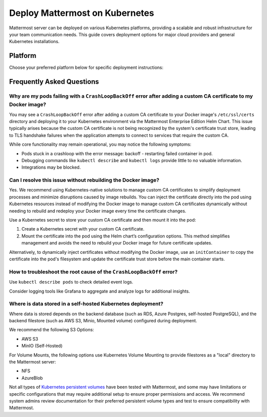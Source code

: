 Deploy Mattermost on Kubernetes
===============================

Mattermost server can be deployed on various Kubernetes platforms, providing a scalable and robust infrastructure for your team communication needs. This guide covers deployment options for major cloud providers and general Kubernetes installations.

Platform
--------

Choose your preferred platform below for specific deployment instructions:

.. tab:: Azure
  :parse-titles:

  .. include:: kubernetes/deploy-k8s-aks.rst
    :start-after: :nosearch:

.. tab:: Oracle
  :parse-titles:

  .. include:: kubernetes/deploy-k8s-oke.rst
    :start-after: :nosearch:

.. tab:: Other Kubernetes
  :parse-titles:

  .. include:: kubernetes/deploy-k8s.rst
    :start-after: :nosearch:

Frequently Asked Questions
--------------------------

Why are my pods failing with a ``CrashLoopBackOff`` error after adding a custom CA certificate to my Docker image?
~~~~~~~~~~~~~~~~~~~~~~~~~~~~~~~~~~~~~~~~~~~~~~~~~~~~~~~~~~~~~~~~~~~~~~~~~~~~~~~~~~~~~~~~~~~~~~~~~~~~~~~~~~~~~~~~~~~

You may see a ``CrashLoopBackOff`` error after adding a custom CA certificate to your Docker image's ``/etc/ssl/certs`` directory and deploying it to your Kubernetes environment via the Mattermost Enterprise Edition Helm Chart. This issue typically arises because the custom CA certificate is not being recognized by the system's certificate trust store, leading to TLS handshake failures when the application attempts to connect to services that require the custom CA.

While core functionality may remain operational, you may notice the following symptoms:  

- Pods stuck in a crashloop with the error message: backoff - restarting failed container in pod.
- Debugging commands like ``kubectl describe`` and ``kubectl logs`` provide little to no valuable information.
- Integrations may be blocked.

Can I resolve this issue without rebuilding the Docker image?
~~~~~~~~~~~~~~~~~~~~~~~~~~~~~~~~~~~~~~~~~~~~~~~~~~~~~~~~~~~~~~

Yes. We recommend using Kubernetes-native solutions to manage custom CA certificates to simplify deployment processes and minimize disruptions caused by image rebuilds. You can inject the certificate directly into the pod using Kubernetes resources instead of modifying the Docker image to manage custom CA certificates dynamically without needing to rebuild and redeploy your Docker image every time the certificate changes.

Use a Kubernetes secret to store your custom CA certificate and then mount it into the pod:

1. Create a Kubernetes secret with your custom CA certificate.
2. Mount the certificate into the pod using the Helm chart’s configuration options. This method simplifies management and avoids the need to rebuild your Docker image for future certificate updates.

Alternatively, to dynamically inject certificates without modifying the Docker image, use an ``initContainer`` to copy the certificate into the pod's filesystem and update the certificate trust store before the main container starts.

How to troubleshoot the root cause of the ``CrashLoopBackOff`` error?
~~~~~~~~~~~~~~~~~~~~~~~~~~~~~~~~~~~~~~~~~~~~~~~~~~~~~~~~~~~~~~~~~~~~~~

Use ``kubectl describe pods`` to check detailed event logs.

Consider logging tools like Grafana to aggregate and analyze logs for additional insights.

Where is data stored in a self-hosted Kubernetes deployment?
~~~~~~~~~~~~~~~~~~~~~~~~~~~~~~~~~~~~~~~~~~~~~~~~~~~~~~~~~~~~~

Where data is stored depends on the backend database (such as RDS, Azure Postgres, self-hosted PostgreSQL), and the backend filestore (such as AWS S3, Minio, Mounted volume) configured during deployment.

We recommend the following S3 Options:

- AWS S3
- MinIO (Self-Hosted)

For Volume Mounts, the following options use Kubernetes Volume Mounting to provide filestores as a "local" directory to the Mattermost server:

- NFS
- AzureBlob

Not all types of `Kubernetes persistent volumes <https://kubernetes.io/docs/concepts/storage/persistent-volumes/#types-of-persistent-volumes>`_ have been tested with Mattermost, and some may have limitations or specific configurations that may require additional setup to ensure proper permissions and access. We recommend system admins review documentation for their preferred persistent volume types and test to ensure compatibility with Mattermost.